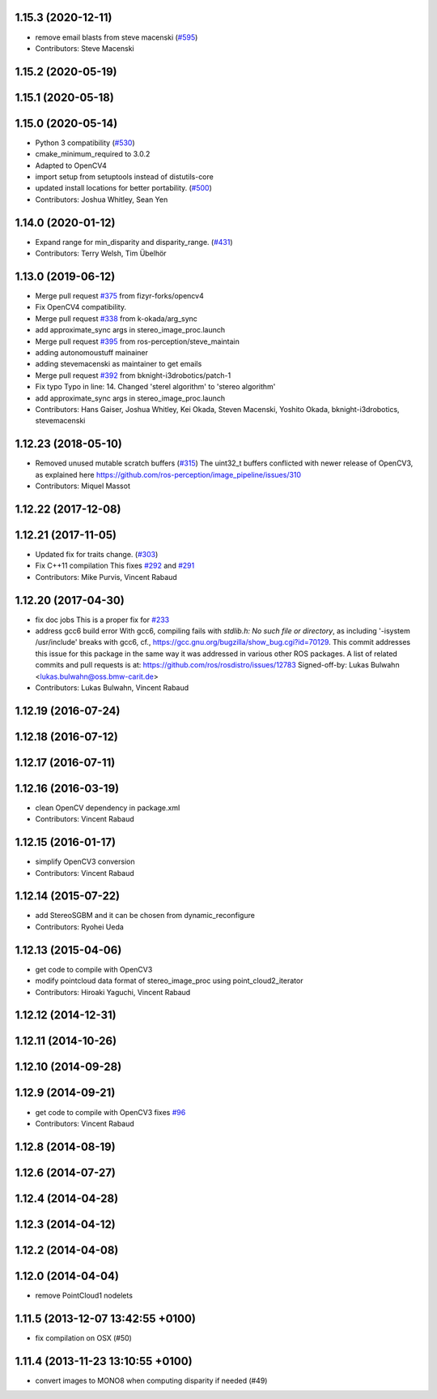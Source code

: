 1.15.3 (2020-12-11)
-------------------
* remove email blasts from steve macenski (`#595 <https://github.com/ros-perception/image_pipeline/issues/595>`_)
* Contributors: Steve Macenski

1.15.2 (2020-05-19)
-------------------

1.15.1 (2020-05-18)
-------------------

1.15.0 (2020-05-14)
-------------------
* Python 3 compatibility (`#530 <https://github.com/ros-perception/image_pipeline/issues/530>`_)
* cmake_minimum_required to 3.0.2
* Adapted to OpenCV4
* import setup from setuptools instead of distutils-core
* updated install locations for better portability. (`#500 <https://github.com/ros-perception/image_pipeline/issues/500>`_)
* Contributors: Joshua Whitley, Sean Yen

1.14.0 (2020-01-12)
-------------------
* Expand range for min_disparity and disparity_range. (`#431 <https://github.com/ros-perception/image_pipeline/issues/431>`_)
* Contributors: Terry Welsh, Tim Übelhör

1.13.0 (2019-06-12)
-------------------
* Merge pull request `#375 <https://github.com/ros-perception/image_pipeline/issues/375>`_ from fizyr-forks/opencv4
* Fix OpenCV4 compatibility.
* Merge pull request `#338 <https://github.com/ros-perception/image_pipeline/issues/338>`_ from k-okada/arg_sync
* add approximate_sync args in stereo_image_proc.launch
* Merge pull request `#395 <https://github.com/ros-perception/image_pipeline/issues/395>`_ from ros-perception/steve_maintain
* adding autonomoustuff mainainer
* adding stevemacenski as maintainer to get emails
* Merge pull request `#392 <https://github.com/ros-perception/image_pipeline/issues/392>`_ from bknight-i3drobotics/patch-1
* Fix typo
  Typo in line: 14. Changed 'sterel algorithm' to 'stereo algorithm'
* add approximate_sync args in stereo_image_proc.launch
* Contributors: Hans Gaiser, Joshua Whitley, Kei Okada, Steven Macenski, Yoshito Okada, bknight-i3drobotics, stevemacenski

1.12.23 (2018-05-10)
--------------------
* Removed unused mutable scratch buffers (`#315 <https://github.com/ros-perception/image_pipeline/issues/315>`_)
  The uint32_t buffers conflicted with newer release of OpenCV3, as explained here https://github.com/ros-perception/image_pipeline/issues/310
* Contributors: Miquel Massot

1.12.22 (2017-12-08)
--------------------

1.12.21 (2017-11-05)
--------------------
* Updated fix for traits change. (`#303 <https://github.com/ros-perception/image_pipeline/issues/303>`_)
* Fix C++11 compilation
  This fixes `#292 <https://github.com/ros-perception/image_pipeline/issues/292>`_ and `#291 <https://github.com/ros-perception/image_pipeline/issues/291>`_
* Contributors: Mike Purvis, Vincent Rabaud

1.12.20 (2017-04-30)
--------------------
* fix doc jobs
  This is a proper fix for `#233 <https://github.com/ros-perception/image_pipeline/issues/233>`_
* address gcc6 build error
  With gcc6, compiling fails with `stdlib.h: No such file or directory`,
  as including '-isystem /usr/include' breaks with gcc6, cf.,
  https://gcc.gnu.org/bugzilla/show_bug.cgi?id=70129.
  This commit addresses this issue for this package in the same way
  it was addressed in various other ROS packages. A list of related
  commits and pull requests is at:
  https://github.com/ros/rosdistro/issues/12783
  Signed-off-by: Lukas Bulwahn <lukas.bulwahn@oss.bmw-carit.de>
* Contributors: Lukas Bulwahn, Vincent Rabaud

1.12.19 (2016-07-24)
--------------------

1.12.18 (2016-07-12)
--------------------

1.12.17 (2016-07-11)
--------------------

1.12.16 (2016-03-19)
--------------------
* clean OpenCV dependency in package.xml
* Contributors: Vincent Rabaud

1.12.15 (2016-01-17)
--------------------
* simplify OpenCV3 conversion
* Contributors: Vincent Rabaud

1.12.14 (2015-07-22)
--------------------
* add StereoSGBM and it can be chosen from dynamic_reconfigure
* Contributors: Ryohei Ueda

1.12.13 (2015-04-06)
--------------------
* get code to compile with OpenCV3
* modify pointcloud data format of stereo_image_proc using point_cloud2_iterator
* Contributors: Hiroaki Yaguchi, Vincent Rabaud

1.12.12 (2014-12-31)
--------------------

1.12.11 (2014-10-26)
--------------------

1.12.10 (2014-09-28)
--------------------

1.12.9 (2014-09-21)
-------------------
* get code to compile with OpenCV3
  fixes `#96 <https://github.com/ros-perception/image_pipeline/issues/96>`_
* Contributors: Vincent Rabaud

1.12.8 (2014-08-19)
-------------------

1.12.6 (2014-07-27)
-------------------

1.12.4 (2014-04-28)
-------------------

1.12.3 (2014-04-12)
-------------------

1.12.2 (2014-04-08)
-------------------

1.12.0 (2014-04-04)
-------------------
* remove PointCloud1 nodelets

1.11.5 (2013-12-07 13:42:55 +0100)
----------------------------------
- fix compilation on OSX (#50)

1.11.4 (2013-11-23 13:10:55 +0100)
----------------------------------
- convert images to MONO8 when computing disparity if needed (#49)
